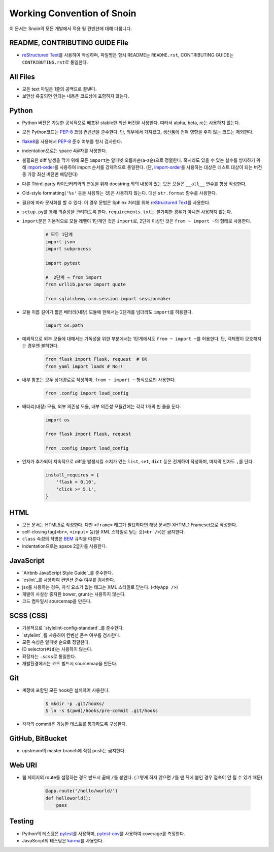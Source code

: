 Working Convention of Snoin
===========================

이 문서는 Snoin의 모든 개발에서 적용 될 컨벤션에 대해 다룹니다.


README, CONTRIBUTING GUIDE File
-------------------------------
* `reStructured Text`_\를 사용하여 작성하며, 파일명은 항시 README는
  ``README.rst``, CONTRIBUTING GUIDE는 ``CONTRIBUTING.rst``\로 통일한다.

.. _`reStructured Text`: http://docutils.sourceforge.net/rst.html


All Files
---------
* 모든 text 파일은 1줄의 공백으로 끝낸다.
* 보안상 유출되면 안되는 내용은 코드상에 포함하지 않는다.


Python
------
* Python 버전은 가능한 공식적으로 배포된 stable한 최신 버전을 사용한다.
  따라서 alpha, beta, rc는 사용하지 않는다.
* 모든 Python코드는 PEP-8_ 코딩 컨벤션을 준수한다. 단, 외부에서 가져왔고,
  생산품에 전혀 영향을 주지 않는 코드는 제외한다.
* flake8_\을 사용해서 PEP-8_ 준수 여부를 항시 검사한다.
* indentation으로는 space 4글자를 사용한다.
* 불필요한 diff 발생을 막기 위해 모든 ``import``\는 알파벳 오름차순(a-z순)으로
  정렬한다. 혹시라도 있을 수 있는 실수를 방지하기 위해
  import-order_\를 사용하여 import 순서를 강제적으로 통일한다.
  (단, import-order_\를 사용하는 대상은 테스트 대상이 되는 버전 중
  가장 최신 버전만 해당한다)
* 다른 Third-party 라이브러리와의 연동을 위해 docstring 외의 내용이 있는 모든
  모듈은 ``__all__`` 변수를 항상 작성한다.
* Old-style formatting(``'%s'`` 등을 사용하는 것)은 사용하지 않는다. 대신
  ``str.format`` 함수를 사용한다.
* 필요에 따라 문서화를 할 수 있다. 이 경우 문법은 Sphinx 처리를 위해
  `reStructured Text`_\를 사용한다.
* ``setup.py``\를 통해 의존성을 관리하도록 한다. ``requirements.txt``\는 불가피한
  경우가 아니면 사용하지 않는다.
* ``import``\문은 기본적으로 모듈 레벨이 1단계인 것은 ``import``\로, 2단계 이상인
  것은 ``from ~ import ~``\의 형태로 사용한다.

   .. code-block:: python

      # 모두 1단계
      import json
      import subprocess

      import pytest

      #  2단계 → from import
      from urllib.parse import quote

      from sqlalchemy.orm.session import sessionmaker

* 모듈 이름 길이가 짧은 배터리(내장) 모듈에 한해서는 2단계를 넘더라도
  ``import``\를 허용한다.

   .. code-block:: python

      import os.path

* 예외적으로 외부 모듈에 대해서는 가독성을 위한 부분에서는 1단계에서도
  ``from ~ import ~``\를 허용한다. 단, 객체명이 모호해지는 경우엔 불허한다.

   .. code-block:: python

      from flask import Flask, request  # OK
      from yaml import loads # No!!

* 내부 참조는 모두 상대경로로 작성하며, ``from ~ import ~`` 형식으로만 사용한다.

   .. code-block:: python

      from .config import load_config

* 배터리(내장) 모듈, 외부 의존성 모듈, 내부 의존성 모듈간에는 각각 1개의 빈 줄을 둔다.

   .. code-block:: python

      import os

      from flask import Flask, request

      from .config import load_config

* 인자가 추가되어 지속적으로 diff를 발생시킬 소지가 있는 ``list``, ``set``,
  ``dict`` 등은 전개하여 작성하며, 마지막 인자도 ``,``\를 단다.

   .. code-block:: python

      install_requires = {
          'flask > 0.10',
          'click >= 5.1',
      }

.. _PEP-8: https://www.python.org/dev/peps/pep-0008/
.. _flake8: https://flake8.readthedocs.org/en/latest/
.. _import-order: https://pypi.python.org/pypi/import-order/


HTML
----
* 모든 문서는 HTML5로 작성한다. 다만 ``<frame>`` 태그가 필요하다면 해당
  문서만 XHTML1 Frameset으로 작성한다.
* self-closing tag(``<br>``, ``<input>`` 등)을 XML 스타일로 닫는
  것(``<br />``)은 금지한다.
* ``class`` 속성의 작명은 `BEM`_ 규칙을 따른다
* indentation으로는 space 2글자를 사용한다.

.. _BEM: https://css-tricks.com/bem-101/

JavaScript
----------
* `Airbnb JavaScript Style Guide`_를 준수한다.
* `eslint`_를 사용하여 컨벤션 준수 여부를 검사한다.
* jsx를 사용하는 경우, 자식 요소가 없는 태그는 XML 스타일로 닫는다. (``<MyApp />``)
* 개발이 사실상 중지된 bower, grunt는 사용하지 않는다.
* 코드 컴파일시 sourcemap을 만든다.

.. _Airbnb JavaScript Style Guide: https://github.com/airbnb/javascript/
.. _eslint: http://eslint.org/


SCSS (CSS)
----------
* 기본적으로 `stylelint-config-standard`_를 준수한다.
* `stylelint`_를 사용하여 컨벤션 준수 여부를 검사한다.
* 모든 속성은 알파벳 순으로 정렬한다.
* ID selector(``#id``)는 사용하지 않는다.
* 확장자는 ``.scss``\로 통일한다.
* 개발환경에서는 코드 빌드시 sourcemap을 만든다.

.. _stylelint-config-standard: https://github.com/stylelint/stylelint-config-standard/
.. _stylelint: http://stylelint.io/


Git
---
* 계정에 포함된 모든 hook은 설치하여 사용한다.

   .. code-block:: console

      $ mkdir -p .git/hooks/
      $ ln -s $(pwd)/hooks/pre-commit .git/hooks

* 각각의 commit은 가능한 테스트를 통과하도록 구성한다.


GitHub, BitBucket
-----------------
* upstream의 master branch에 직접 push는 금지한다.


Web URI
-------
* 웹 페이지의 route를 설정하는 경우 반드시 끝에 ``/``\를 붙인다.
  (그렇게 하지 않으면 ``/``\를 맨 뒤에 붙인 경우 접속이 안 될 수 있기 때문)

   .. code-block:: python

      @app.route('/hello/world/')
      def helloworld():
          pass


Testing
-------
* Python의 테스팅은 pytest_\를 사용하며, `pytest-cov`_\를 사용하여
  coverage를 측정한다.
* JavaScript의 테스팅은 karma_\를 사용한다.

.. _pytest: http://pytest.org/latest/
.. _pytest-cov: https://pypi.python.org/pypi/pytest-cov
.. _karma: https://karma-runner.github.io/0.13/index.html
